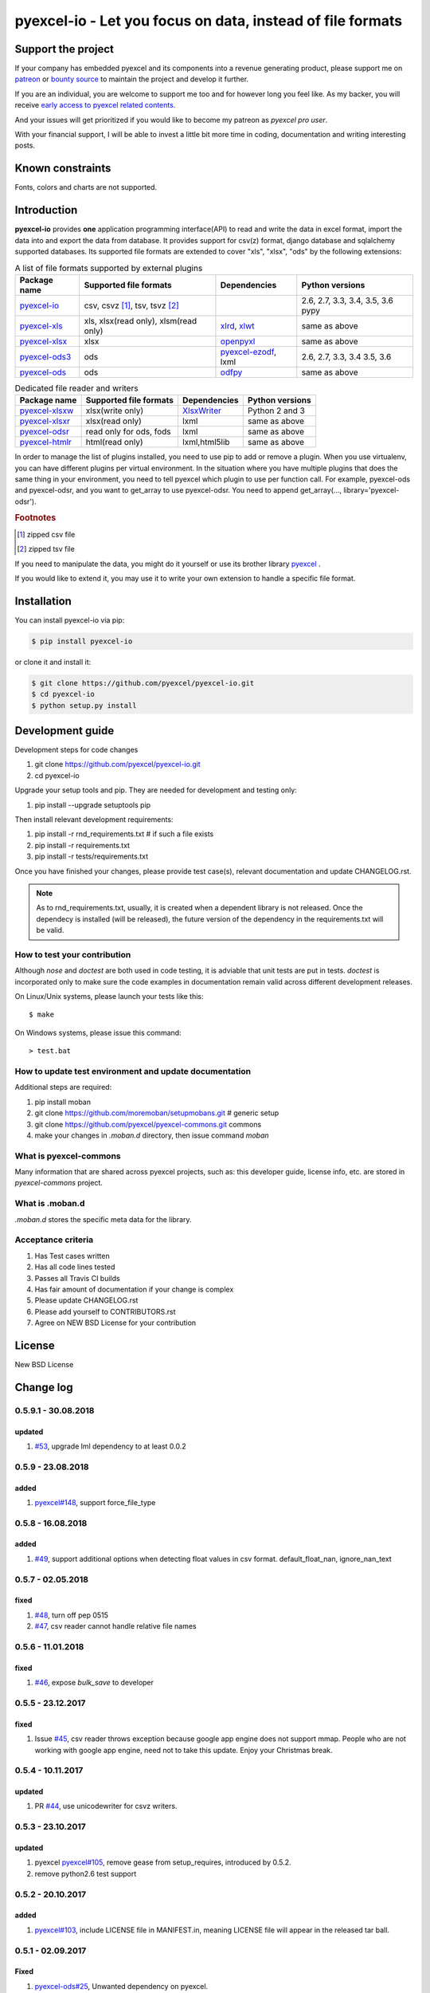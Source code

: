 ================================================================================
pyexcel-io - Let you focus on data, instead of file formats
================================================================================

.. image:: https://raw.githubusercontent.com/pyexcel/pyexcel.github.io/master/images/patreon.png
   :target: https://www.patreon.com/pyexcel

.. image:: https://api.bountysource.com/badge/team?team_id=288537
   :target: https://salt.bountysource.com/teams/chfw-pyexcel

.. image:: https://travis-ci.org/pyexcel/pyexcel-io.svg?branch=master
   :target: http://travis-ci.org/pyexcel/pyexcel-io

.. image:: https://codecov.io/gh/pyexcel/pyexcel-io/branch/master/graph/badge.svg
   :target: https://codecov.io/gh/pyexcel/pyexcel-io

.. image:: https://img.shields.io/gitter/room/gitterHQ/gitter.svg
   :target: https://gitter.im/pyexcel/Lobby

.. image:: https://readthedocs.org/projects/pyexcel-io/badge/?version=latest
   :target: http://pyexcel-io.readthedocs.org/en/latest/

Support the project
================================================================================

If your company has embedded pyexcel and its components into a revenue generating
product, please support me on `patreon <https://www.patreon.com/bePatron?u=5537627>`_
or `bounty source <https://salt.bountysource.com/teams/chfw-pyexcel>`_ to maintain
the project and develop it further.

If you are an individual, you are welcome to support me too and for however long
you feel like. As my backer, you will receive
`early access to pyexcel related contents <https://www.patreon.com/pyexcel/posts>`_.

And your issues will get prioritized if you would like to become my patreon as `pyexcel pro user`.

With your financial support, I will be able to invest
a little bit more time in coding, documentation and writing interesting posts.


Known constraints
==================

Fonts, colors and charts are not supported.

Introduction
================================================================================

**pyexcel-io** provides **one** application programming interface(API) to read
and write the data in excel format, import the data into and export the data
from database. It provides support for csv(z) format, django database and
sqlalchemy supported databases. Its supported file formats are extended to cover
"xls", "xlsx", "ods" by the following extensions:

.. _file-format-list:
.. _a-map-of-plugins-and-file-formats:

.. table:: A list of file formats supported by external plugins

   ======================== ======================= ================= ==================
   Package name              Supported file formats  Dependencies     Python versions
   ======================== ======================= ================= ==================
   `pyexcel-io`_            csv, csvz [#f1]_, tsv,                    2.6, 2.7, 3.3,
                            tsvz [#f2]_                               3.4, 3.5, 3.6
                                                                      pypy
   `pyexcel-xls`_           xls, xlsx(read only),   `xlrd`_,          same as above
                            xlsm(read only)         `xlwt`_
   `pyexcel-xlsx`_          xlsx                    `openpyxl`_       same as above
   `pyexcel-ods3`_          ods                     `pyexcel-ezodf`_, 2.6, 2.7, 3.3, 3.4
                                                    lxml              3.5, 3.6
   `pyexcel-ods`_           ods                     `odfpy`_          same as above
   ======================== ======================= ================= ==================

.. table:: Dedicated file reader and writers

   ======================== ======================= ================= ==================
   Package name              Supported file formats  Dependencies     Python versions
   ======================== ======================= ================= ==================
   `pyexcel-xlsxw`_         xlsx(write only)        `XlsxWriter`_     Python 2 and 3
   `pyexcel-xlsxr`_         xlsx(read only)         lxml              same as above
   `pyexcel-odsr`_          read only for ods, fods lxml              same as above
   `pyexcel-htmlr`_         html(read only)         lxml,html5lib     same as above
   ======================== ======================= ================= ==================


.. _pyexcel-io: https://github.com/pyexcel/pyexcel-io
.. _pyexcel-xls: https://github.com/pyexcel/pyexcel-xls
.. _pyexcel-xlsx: https://github.com/pyexcel/pyexcel-xlsx
.. _pyexcel-ods: https://github.com/pyexcel/pyexcel-ods
.. _pyexcel-ods3: https://github.com/pyexcel/pyexcel-ods3
.. _pyexcel-odsr: https://github.com/pyexcel/pyexcel-odsr
.. _pyexcel-xlsxw: https://github.com/pyexcel/pyexcel-xlsxw
.. _pyexcel-xlsxr: https://github.com/pyexcel/pyexcel-xlsxr
.. _pyexcel-htmlr: https://github.com/pyexcel/pyexcel-htmlr

.. _xlrd: https://github.com/python-excel/xlrd
.. _xlwt: https://github.com/python-excel/xlwt
.. _openpyxl: https://bitbucket.org/openpyxl/openpyxl
.. _XlsxWriter: https://github.com/jmcnamara/XlsxWriter
.. _pyexcel-ezodf: https://github.com/pyexcel/pyexcel-ezodf
.. _odfpy: https://github.com/eea/odfpy


In order to manage the list of plugins installed, you need to use pip to add or remove
a plugin. When you use virtualenv, you can have different plugins per virtual
environment. In the situation where you have multiple plugins that does the same thing
in your environment, you need to tell pyexcel which plugin to use per function call.
For example, pyexcel-ods and pyexcel-odsr, and you want to get_array to use pyexcel-odsr.
You need to append get_array(..., library='pyexcel-odsr').

.. rubric:: Footnotes

.. [#f1] zipped csv file
.. [#f2] zipped tsv file

If you need to manipulate the data, you might do it yourself or use its brother
library `pyexcel <https://github.com/pyexcel/pyexcel>`__ .

If you would like to extend it, you may use it to write your own
extension to handle a specific file format.




Installation
================================================================================

You can install pyexcel-io via pip:

.. code-block:: bash

    $ pip install pyexcel-io


or clone it and install it:

.. code-block:: bash

    $ git clone https://github.com/pyexcel/pyexcel-io.git
    $ cd pyexcel-io
    $ python setup.py install



Development guide
================================================================================

Development steps for code changes

#. git clone https://github.com/pyexcel/pyexcel-io.git
#. cd pyexcel-io

Upgrade your setup tools and pip. They are needed for development and testing only:

#. pip install --upgrade setuptools pip

Then install relevant development requirements:

#. pip install -r rnd_requirements.txt # if such a file exists
#. pip install -r requirements.txt
#. pip install -r tests/requirements.txt

Once you have finished your changes, please provide test case(s), relevant documentation
and update CHANGELOG.rst.

.. note::

    As to rnd_requirements.txt, usually, it is created when a dependent
    library is not released. Once the dependecy is installed
    (will be released), the future
    version of the dependency in the requirements.txt will be valid.


How to test your contribution
------------------------------

Although `nose` and `doctest` are both used in code testing, it is adviable that unit tests are put in tests. `doctest` is incorporated only to make sure the code examples in documentation remain valid across different development releases.

On Linux/Unix systems, please launch your tests like this::

    $ make

On Windows systems, please issue this command::

    > test.bat

How to update test environment and update documentation
---------------------------------------------------------

Additional steps are required:

#. pip install moban
#. git clone https://github.com/moremoban/setupmobans.git # generic setup
#. git clone https://github.com/pyexcel/pyexcel-commons.git commons
#. make your changes in `.moban.d` directory, then issue command `moban`

What is pyexcel-commons
---------------------------------

Many information that are shared across pyexcel projects, such as: this developer guide, license info, etc. are stored in `pyexcel-commons` project.

What is .moban.d
---------------------------------

`.moban.d` stores the specific meta data for the library.

Acceptance criteria
-------------------

#. Has Test cases written
#. Has all code lines tested
#. Passes all Travis CI builds
#. Has fair amount of documentation if your change is complex
#. Please update CHANGELOG.rst
#. Please add yourself to CONTRIBUTORS.rst
#. Agree on NEW BSD License for your contribution



License
================================================================================

New BSD License

Change log
================================================================================

0.5.9.1 - 30.08.2018
--------------------------------------------------------------------------------

updated
^^^^^^^^^^^^^^^^^^^^^^^^^^^^^^^^^^^^^^^^^^^^^^^^^^^^^^^^^^^^^^^^^^^^^^^^^^^^^^^^

#. `#53 <https://github.com/pyexcel/pyexcel-io/issues/53>`_, upgrade lml
   dependency to at least 0.0.2

0.5.9 - 23.08.2018
--------------------------------------------------------------------------------

added
^^^^^^^^^^^^^^^^^^^^^^^^^^^^^^^^^^^^^^^^^^^^^^^^^^^^^^^^^^^^^^^^^^^^^^^^^^^^^^^^

#. `pyexcel#148 <https://github.com/pyexcel/pyexcel/issues/148>`_, support
   force_file_type

0.5.8 - 16.08.2018
--------------------------------------------------------------------------------

added
^^^^^^^^^^^^^^^^^^^^^^^^^^^^^^^^^^^^^^^^^^^^^^^^^^^^^^^^^^^^^^^^^^^^^^^^^^^^^^^^

#. `#49 <https://github.com/pyexcel/pyexcel-io/issues/49>`_, support additional
   options when detecting float values in csv format. default_float_nan,
   ignore_nan_text

0.5.7 - 02.05.2018
--------------------------------------------------------------------------------

fixed
^^^^^^^^^^^^^^^^^^^^^^^^^^^^^^^^^^^^^^^^^^^^^^^^^^^^^^^^^^^^^^^^^^^^^^^^^^^^^^^^

#. `#48 <https://github.com/pyexcel/pyexcel-io/issues/48>`_, turn off pep 0515
#. `#47 <https://github.com/pyexcel/pyexcel-io/issues/47>`_, csv reader cannot
   handle relative file names

0.5.6 - 11.01.2018
--------------------------------------------------------------------------------

fixed
^^^^^^^^^^^^^^^^^^^^^^^^^^^^^^^^^^^^^^^^^^^^^^^^^^^^^^^^^^^^^^^^^^^^^^^^^^^^^^^^

#. `#46 <https://github.com/pyexcel/pyexcel-io/issues/46>`_, expose `bulk_save`
   to developer

0.5.5 - 23.12.2017
--------------------------------------------------------------------------------

fixed
^^^^^^^^^^^^^^^^^^^^^^^^^^^^^^^^^^^^^^^^^^^^^^^^^^^^^^^^^^^^^^^^^^^^^^^^^^^^^^^^

#. Issue `#45 <https://github.com/pyexcel/pyexcel-io/issues/45>`_, csv reader
   throws exception because google app engine does not support mmap. People who
   are not working with google app engine, need not to take this update. Enjoy
   your Christmas break.

0.5.4 - 10.11.2017
--------------------------------------------------------------------------------

updated
^^^^^^^^^^^^^^^^^^^^^^^^^^^^^^^^^^^^^^^^^^^^^^^^^^^^^^^^^^^^^^^^^^^^^^^^^^^^^^^^

#. PR `#44 <https://github.com/pyexcel/pyexcel-io/pull/44>`_, use unicodewriter
   for csvz writers.

0.5.3 - 23.10.2017
--------------------------------------------------------------------------------

updated
^^^^^^^^^^^^^^^^^^^^^^^^^^^^^^^^^^^^^^^^^^^^^^^^^^^^^^^^^^^^^^^^^^^^^^^^^^^^^^^^

#. pyexcel `pyexcel#105 <https://github.com/pyexcel/pyexcel/issues/105>`_,
   remove gease from setup_requires, introduced by 0.5.2.
#. remove python2.6 test support

0.5.2 - 20.10.2017
--------------------------------------------------------------------------------

added
^^^^^^^^^^^^^^^^^^^^^^^^^^^^^^^^^^^^^^^^^^^^^^^^^^^^^^^^^^^^^^^^^^^^^^^^^^^^^^^^

#. `pyexcel#103 <https://github.com/pyexcel/pyexcel/issues/103>`_, include
   LICENSE file in MANIFEST.in, meaning LICENSE file will appear in the released
   tar ball.

0.5.1 - 02.09.2017
--------------------------------------------------------------------------------

Fixed
^^^^^^^^^^^^^^^^^^^^^^^^^^^^^^^^^^^^^^^^^^^^^^^^^^^^^^^^^^^^^^^^^^^^^^^^^^^^^^^^

#. `pyexcel-ods#25 <https://github.com/pyexcel/pyexcel-ods/issues/25>`_,
   Unwanted dependency on pyexcel.

0.5.0 - 30.08.2017
--------------------------------------------------------------------------------

Added
^^^^^^^^^^^^^^^^^^^^^^^^^^^^^^^^^^^^^^^^^^^^^^^^^^^^^^^^^^^^^^^^^^^^^^^^^^^^^^^^

#. Collect all data type conversion codes as service.py.

Updated
^^^^^^^^^^^^^^^^^^^^^^^^^^^^^^^^^^^^^^^^^^^^^^^^^^^^^^^^^^^^^^^^^^^^^^^^^^^^^^^^

#. `#19 <https://github.com/pyexcel/pyexcel-io/issues/19>`_, use cString by
   default. For python, it will be a performance boost

0.4.4 - 08.08.2017
--------------------------------------------------------------------------------

Updated
^^^^^^^^^^^^^^^^^^^^^^^^^^^^^^^^^^^^^^^^^^^^^^^^^^^^^^^^^^^^^^^^^^^^^^^^^^^^^^^^

#. `#42 <https://github.com/pyexcel/pyexcel-io/issues/42>`_, raise exception if
   database table name does not match the sheet name

0.4.3 - 29.07.2017
--------------------------------------------------------------------------------

Updated
^^^^^^^^^^^^^^^^^^^^^^^^^^^^^^^^^^^^^^^^^^^^^^^^^^^^^^^^^^^^^^^^^^^^^^^^^^^^^^^^

#. `#41 <https://github.com/pyexcel/pyexcel-io/issues/41>`_, walk away
   gracefully when mmap is not available.

0.4.2 - 05.07.2017
--------------------------------------------------------------------------------

Updated
^^^^^^^^^^^^^^^^^^^^^^^^^^^^^^^^^^^^^^^^^^^^^^^^^^^^^^^^^^^^^^^^^^^^^^^^^^^^^^^^

#. `#37 <https://github.com/pyexcel/pyexcel-io/issues/37>`_, permanently fix the
   residue folder pyexcel by release all future releases in a clean clone.

0.4.1 - 29.06.2017
--------------------------------------------------------------------------------

Updated
^^^^^^^^^^^^^^^^^^^^^^^^^^^^^^^^^^^^^^^^^^^^^^^^^^^^^^^^^^^^^^^^^^^^^^^^^^^^^^^^

#. `#39 <https://github.com/pyexcel/pyexcel-io/issues/39>`_, raise exception
   when bulk save in django fails. Please `bulk_save=False` if you as the
   developer choose to save the records one by one if bulk_save cannot be used.
   However, exception in one-by-one save case will be raised as well. This
   change is made to raise exception in the first place so that you as the
   developer will be suprised when it was deployed in production.

0.4.0 - 19.06.2017
--------------------------------------------------------------------------------

Updated
^^^^^^^^^^^^^^^^^^^^^^^^^^^^^^^^^^^^^^^^^^^^^^^^^^^^^^^^^^^^^^^^^^^^^^^^^^^^^^^^

#. 'built-in' as the value to the parameter 'library' as parameter to invoke
   pyexcel-io's built-in csv, tsv, csvz, tsvz, django and sql won't work. It is
   renamed to 'pyexcel-io'.
#. built-in csv, tsv, csvz, tsvz, django and sql are lazy loaded.
#. pyexcel-io plugin interface has been updated. v0.3.x plugins won't work.
#. `#32 <https://github.com/pyexcel/pyexcel-io/issues/32>`_, csv and csvz file
   handle are made sure to be closed. File close mechanism is enfored.
#. iget_data function is introduced to cope with dangling file handle issue.

Removed
^^^^^^^^^^^^^^^^^^^^^^^^^^^^^^^^^^^^^^^^^^^^^^^^^^^^^^^^^^^^^^^^^^^^^^^^^^^^^^^^

#. Removed plugin loading code and lml is used instead

0.3.4 - 18.05.2017
--------------------------------------------------------------------------------

Updated
^^^^^^^^^^^^^^^^^^^^^^^^^^^^^^^^^^^^^^^^^^^^^^^^^^^^^^^^^^^^^^^^^^^^^^^^^^^^^^^^

#. `#33 <https://github.com/pyexcel/pyexcel-io/issues/33>`_, handle mmap object
   differently given as file content. This issue has put in a priority to single
   sheet csv over multiple sheets in a single memory stream. The latter format
   is pyexcel own creation but is rarely used. In latter case,
   multiple_sheet=True should be passed along get_data.
#. `#34 <https://github.com/pyexcel/pyexcel-io/issues/34>`_, treat mmap object
   as a file content.
#. `#35 <https://github.com/pyexcel/pyexcel-io/issues/35>`_, encoding parameter
   take no effect when given along with file content
#. use ZIP_DEFALTED to really do the compression

0.3.3 - 30.03.2017
--------------------------------------------------------------------------------

Updated
^^^^^^^^^^^^^^^^^^^^^^^^^^^^^^^^^^^^^^^^^^^^^^^^^^^^^^^^^^^^^^^^^^^^^^^^^^^^^^^^

#. `#31 <https://github.com/pyexcel/pyexcel-io/issues/31>`_, support pyinstaller

0.3.2 - 26.01.2017
--------------------------------------------------------------------------------

Updated
^^^^^^^^^^^^^^^^^^^^^^^^^^^^^^^^^^^^^^^^^^^^^^^^^^^^^^^^^^^^^^^^^^^^^^^^^^^^^^^^

#. `#29 <https://github.com/pyexcel/pyexcel-io/issues/29>`_, change
   skip_empty_rows to False by default

0.3.1 - 21.01.2017
--------------------------------------------------------------------------------

Added
^^^^^^^^^^^^^^^^^^^^^^^^^^^^^^^^^^^^^^^^^^^^^^^^^^^^^^^^^^^^^^^^^^^^^^^^^^^^^^^^

#. updated versions of extra packages

Updated
^^^^^^^^^^^^^^^^^^^^^^^^^^^^^^^^^^^^^^^^^^^^^^^^^^^^^^^^^^^^^^^^^^^^^^^^^^^^^^^^

#. `#23 <https://github.com/pyexcel/pyexcel-io/issues/23>`_, provide helpful
   message when old pyexcel plugin exists
#. restored previously available diagnosis message for missing libraries

0.3.0 - 22.12.2016
--------------------------------------------------------------------------------

Added
^^^^^^^^^^^^^^^^^^^^^^^^^^^^^^^^^^^^^^^^^^^^^^^^^^^^^^^^^^^^^^^^^^^^^^^^^^^^^^^^

#. lazy loading of plugins. for example, pyexcel-xls is not entirely loaded
   until xls format is used at its first attempted reading or writing. Since it
   is loaded, it will not be loaded in the second io action.
#. `pyexcel-xls#11 <https://github.com/pyexcel/pyexcel-xls/issues/11>`_, make
   case-insensitive for file type

0.2.6 - 21.12.2016
--------------------------------------------------------------------------------

Updated
^^^^^^^^^^^^^^^^^^^^^^^^^^^^^^^^^^^^^^^^^^^^^^^^^^^^^^^^^^^^^^^^^^^^^^^^^^^^^^^^

#. `#24 <https://github.com/pyexcel/pyexcel-io/issues/24>`__, pass on batch_size

0.2.5 - 20.12.2016
--------------------------------------------------------------------------------

Updated
^^^^^^^^^^^^^^^^^^^^^^^^^^^^^^^^^^^^^^^^^^^^^^^^^^^^^^^^^^^^^^^^^^^^^^^^^^^^^^^^

#. `#26 <https://github.com/pyexcel/pyexcel-io/issues/26>`__, performance issue
   with getting the number of columns.

0.2.4 - 24.11.2016
--------------------------------------------------------------------------------

Updated
^^^^^^^^^^^^^^^^^^^^^^^^^^^^^^^^^^^^^^^^^^^^^^^^^^^^^^^^^^^^^^^^^^^^^^^^^^^^^^^^

#. `#23 <https://github.com/pyexcel/pyexcel-io/issues/23>`__, Failed to convert
   long integer string in python 2 to its actual value

0.2.3 - 16.09.2016
--------------------------------------------------------------------------------

Added
^^^^^^^^^^^^^^^^^^^^^^^^^^^^^^^^^^^^^^^^^^^^^^^^^^^^^^^^^^^^^^^^^^^^^^^^^^^^^^^^

#. `#21 <https://github.com/pyexcel/pyexcel-io/issues/21>`__, choose subset from
   data base tables for export
#. `#22 <https://github.com/pyexcel/pyexcel-io/issues/22>`__, custom renderer if
   given `row_renderer` as parameter.

0.2.2 - 31.08.2016
--------------------------------------------------------------------------------

Added
^^^^^^^^^^^^^^^^^^^^^^^^^^^^^^^^^^^^^^^^^^^^^^^^^^^^^^^^^^^^^^^^^^^^^^^^^^^^^^^^

#. support pagination. two pairs: start_row, row_limit and start_column,
   column_limit help you deal with large files.
#. `skip_empty_rows=True` was introduced. To include empty rows, put it to
   False.

Updated
^^^^^^^^^^^^^^^^^^^^^^^^^^^^^^^^^^^^^^^^^^^^^^^^^^^^^^^^^^^^^^^^^^^^^^^^^^^^^^^^

#. `#20 <https://github.com/pyexcel/pyexcel-io/issues/20>`__, pyexcel-io
   attempts to parse cell contents of 'infinity' as a float/int, crashes

0.2.1 - 11.07.2016
--------------------------------------------------------------------------------

Added
^^^^^^^^^^^^^^^^^^^^^^^^^^^^^^^^^^^^^^^^^^^^^^^^^^^^^^^^^^^^^^^^^^^^^^^^^^^^^^^^

#. csv format: handle utf-16 encoded csv files. Potentially being able to decode
   other formats if correct "encoding" is provided
#. csv format: write utf-16 encoded files. Potentially other encoding is also
   supported
#. support stdin as input stream and stdout as output stream

Updated
^^^^^^^^^^^^^^^^^^^^^^^^^^^^^^^^^^^^^^^^^^^^^^^^^^^^^^^^^^^^^^^^^^^^^^^^^^^^^^^^

#. Attention, user of pyexcel-io! No longer io stream validation is performed in
   python 3. The guideline is: io.StringIO for csv, tsv only, otherwise BytesIO
   for xlsx, xls, ods. You can use RWManager.get_io to produce a correct stream
   type for you.
#. `#15 <https://github.com/pyexcel/pyexcel-io/issues/15>`__, support foreign
   django/sql foreign key

0.2.0 - 01.06.2016
--------------------------------------------------------------------------------

Added
^^^^^^^^^^^^^^^^^^^^^^^^^^^^^^^^^^^^^^^^^^^^^^^^^^^^^^^^^^^^^^^^^^^^^^^^^^^^^^^^

#. autoload of pyexcel-io plugins
#. auto detect `datetime`, `float` and `int`. Detection can be switched off by
   `auto_detect_datetime`, `auto_detect_float`, `auto_detect_int`

0.1.0 - 17.01.2016
--------------------------------------------------------------------------------

Added
^^^^^^^^^^^^^^^^^^^^^^^^^^^^^^^^^^^^^^^^^^^^^^^^^^^^^^^^^^^^^^^^^^^^^^^^^^^^^^^^

#. yield key word to return generator as content




